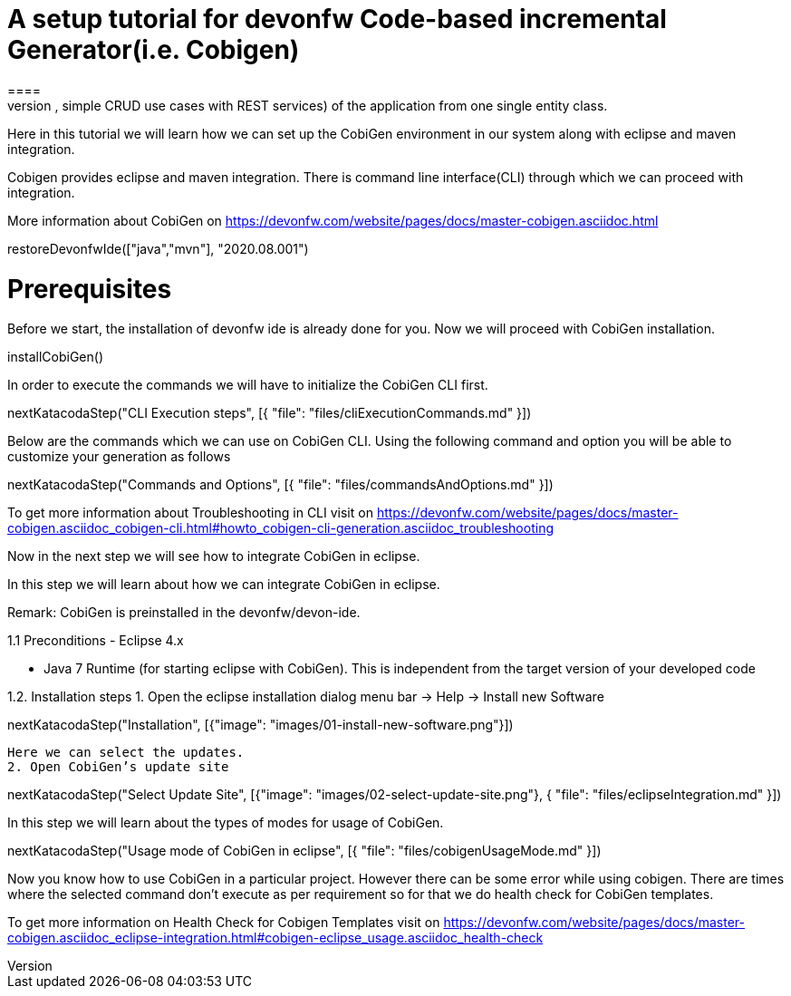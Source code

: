 = A setup tutorial for devonfw Code-based incremental Generator(i.e. Cobigen)
====
CobiGen is a generic incremental code generator. It allows you to build Java CRUD application based on the devonfw architecture including all software layers. You can generate all necessary classes and services (DAOs, Transfer Objects, simple CRUD use cases with REST services) of the application from one single entity class.

Here in this tutorial we will learn how we can set up the CobiGen environment in our system along with eclipse and maven integration. 

Cobigen provides eclipse and maven integration. There is command line interface(CLI) through which we can proceed with integration.

More information about CobiGen on https://devonfw.com/website/pages/docs/master-cobigen.asciidoc.html
====

[step]
--
restoreDevonfwIde(["java","mvn"], "2020.08.001")
--

====
# Prerequisites
Before we start, the installation of devonfw ide is already done for you.
Now we will proceed with CobiGen installation.
[step]
--
installCobiGen()
--

In order to execute the commands we will have to initialize the CobiGen CLI first.

====

[step]
--
nextKatacodaStep("CLI Execution steps", [{ "file": "files/cliExecutionCommands.md" }])
--

====
Below are the commands which we can use on CobiGen CLI.
Using the following command and option you will be able to customize your generation as follows

[step]
--
nextKatacodaStep("Commands and Options", [{ "file": "files/commandsAndOptions.md" }])
--

To get more information about Troubleshooting in CLI visit on https://devonfw.com/website/pages/docs/master-cobigen.asciidoc_cobigen-cli.html#howto_cobigen-cli-generation.asciidoc_troubleshooting

Now in the next step we will see how to integrate CobiGen in eclipse.
====

====
In this step we will learn about how we can integrate CobiGen in eclipse.

Remark: CobiGen is preinstalled in the devonfw/devon-ide.

1.1  Preconditions
    - Eclipse 4.x

    - Java 7 Runtime (for starting eclipse with CobiGen). This is independent from the target version of your developed code

1.2. Installation steps
    1. Open the eclipse installation dialog
    menu bar → Help → Install new Software
[step]
--
nextKatacodaStep("Installation", [{"image": "images/01-install-new-software.png"}])
-- 

    Here we can select the updates.
    2. Open CobiGen’s update site

====

[step]
--
nextKatacodaStep("Select Update Site", [{"image": "images/02-select-update-site.png"}, { "file": "files/eclipseIntegration.md" }])
-- 

====
In this step we will learn about the types of modes for usage of CobiGen.

[step]
--
nextKatacodaStep("Usage mode of CobiGen in eclipse", [{ "file": "files/cobigenUsageMode.md" }])
--

Now you know how to use CobiGen in a particular project.
However there can be some error while using cobigen. There are times where the selected command don't execute as per requirement so for that we do health check for CobiGen templates.

To get more information on Health Check for Cobigen Templates visit on https://devonfw.com/website/pages/docs/master-cobigen.asciidoc_eclipse-integration.html#cobigen-eclipse_usage.asciidoc_health-check
====